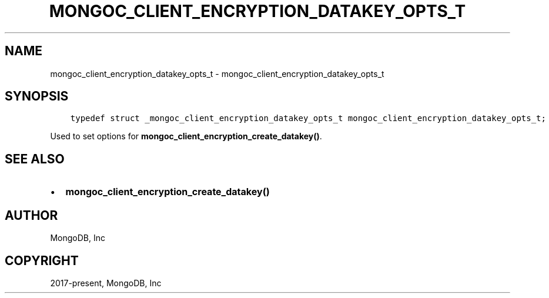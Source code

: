 .\" Man page generated from reStructuredText.
.
.TH "MONGOC_CLIENT_ENCRYPTION_DATAKEY_OPTS_T" "3" "Feb 25, 2020" "1.16.2" "libmongoc"
.SH NAME
mongoc_client_encryption_datakey_opts_t \- mongoc_client_encryption_datakey_opts_t
.
.nr rst2man-indent-level 0
.
.de1 rstReportMargin
\\$1 \\n[an-margin]
level \\n[rst2man-indent-level]
level margin: \\n[rst2man-indent\\n[rst2man-indent-level]]
-
\\n[rst2man-indent0]
\\n[rst2man-indent1]
\\n[rst2man-indent2]
..
.de1 INDENT
.\" .rstReportMargin pre:
. RS \\$1
. nr rst2man-indent\\n[rst2man-indent-level] \\n[an-margin]
. nr rst2man-indent-level +1
.\" .rstReportMargin post:
..
.de UNINDENT
. RE
.\" indent \\n[an-margin]
.\" old: \\n[rst2man-indent\\n[rst2man-indent-level]]
.nr rst2man-indent-level -1
.\" new: \\n[rst2man-indent\\n[rst2man-indent-level]]
.in \\n[rst2man-indent\\n[rst2man-indent-level]]u
..
.SH SYNOPSIS
.INDENT 0.0
.INDENT 3.5
.sp
.nf
.ft C
typedef struct _mongoc_client_encryption_datakey_opts_t mongoc_client_encryption_datakey_opts_t;
.ft P
.fi
.UNINDENT
.UNINDENT
.sp
Used to set options for \fBmongoc_client_encryption_create_datakey()\fP\&.
.SH SEE ALSO
.INDENT 0.0
.IP \(bu 2
\fBmongoc_client_encryption_create_datakey()\fP
.UNINDENT
.SH AUTHOR
MongoDB, Inc
.SH COPYRIGHT
2017-present, MongoDB, Inc
.\" Generated by docutils manpage writer.
.
